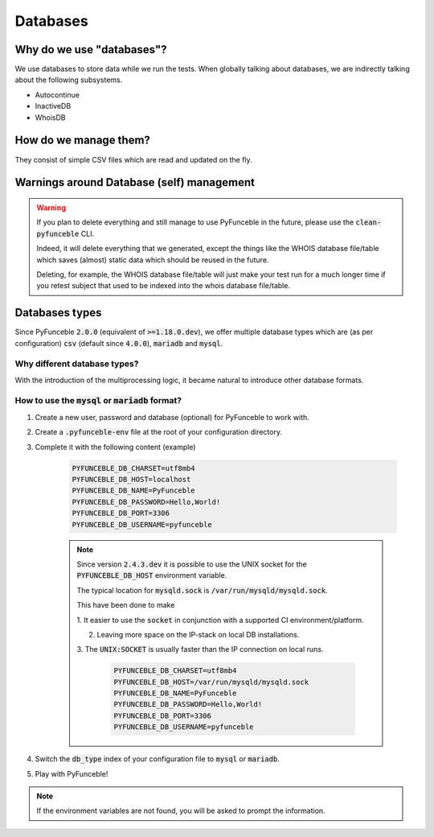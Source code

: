 Databases
---------

Why do we use "databases"?
^^^^^^^^^^^^^^^^^^^^^^^^^^

We use databases to store data while we run the tests. When globally talking
about databases, we are indirectly talking about the following subsystems.

* Autocontinue
* InactiveDB
* WhoisDB

How do we manage them?
^^^^^^^^^^^^^^^^^^^^^^

They consist of simple CSV files which are read and updated on the fly.

Warnings around Database (self) management
^^^^^^^^^^^^^^^^^^^^^^^^^^^^^^^^^^^^^^^^^^

.. warning::
    If you plan to delete everything and still manage to use PyFunceble in the
    future, please use the :code:`clean-pyfunceble` CLI.

    Indeed, it will delete everything that we generated,
    except the things like the WHOIS database file/table which saves (almost)
    static data which should be reused in the future.

    Deleting, for example, the WHOIS database file/table will just make
    your test run for a much longer time if you retest subject that used to be
    indexed into the whois database file/table.

Databases types
^^^^^^^^^^^^^^^

Since PyFunceble :code:`2.0.0` (equivalent of :code:`>=1.18.0.dev`),
we offer multiple database types which are (as per configuration) :code:`csv`
(default since :code:`4.0.0`), :code:`mariadb` and :code:`mysql`.

Why different database types?
"""""""""""""""""""""""""""""

With the introduction of the multiprocessing logic, it became natural to
introduce other database formats.

How to use the :code:`mysql` or :code:`mariadb` format?
"""""""""""""""""""""""""""""""""""""""""""""""""""""""

1. Create a new user, password and database (optional) for PyFunceble to work
   with.

2. Create a :code:`.pyfunceble-env` file at the root of your configuration
   directory.

3. Complete it with the following content (example)

    .. code-block:: console

        PYFUNCEBLE_DB_CHARSET=utf8mb4
        PYFUNCEBLE_DB_HOST=localhost
        PYFUNCEBLE_DB_NAME=PyFunceble
        PYFUNCEBLE_DB_PASSWORD=Hello,World!
        PYFUNCEBLE_DB_PORT=3306
        PYFUNCEBLE_DB_USERNAME=pyfunceble

    .. note::
        Since version :code:`2.4.3.dev` it is possible to use the UNIX socket
        for the :code:`PYFUNCEBLE_DB_HOST` environment variable.

        The typical location for :code:`mysqld.sock` is
        :code:`/var/run/mysqld/mysqld.sock`.

        This have been done to make

        1. It easier to use the :code:`socket` in conjunction with a supported CI
        environment/platform.

        2. Leaving more space on the IP-stack on local DB installations.

        3. The :code:`UNIX:SOCKET` is usually faster than the IP connection on
        local runs.

            .. code-block:: console

                PYFUNCEBLE_DB_CHARSET=utf8mb4
                PYFUNCEBLE_DB_HOST=/var/run/mysqld/mysqld.sock
                PYFUNCEBLE_DB_NAME=PyFunceble
                PYFUNCEBLE_DB_PASSWORD=Hello,World!
                PYFUNCEBLE_DB_PORT=3306
                PYFUNCEBLE_DB_USERNAME=pyfunceble

4. Switch the :code:`db_type` index of your configuration file to :code:`mysql`
   or :code:`mariadb`.
5. Play with PyFunceble!

.. note::
    If the environment variables are not found, you will be asked to prompt the
    information.
